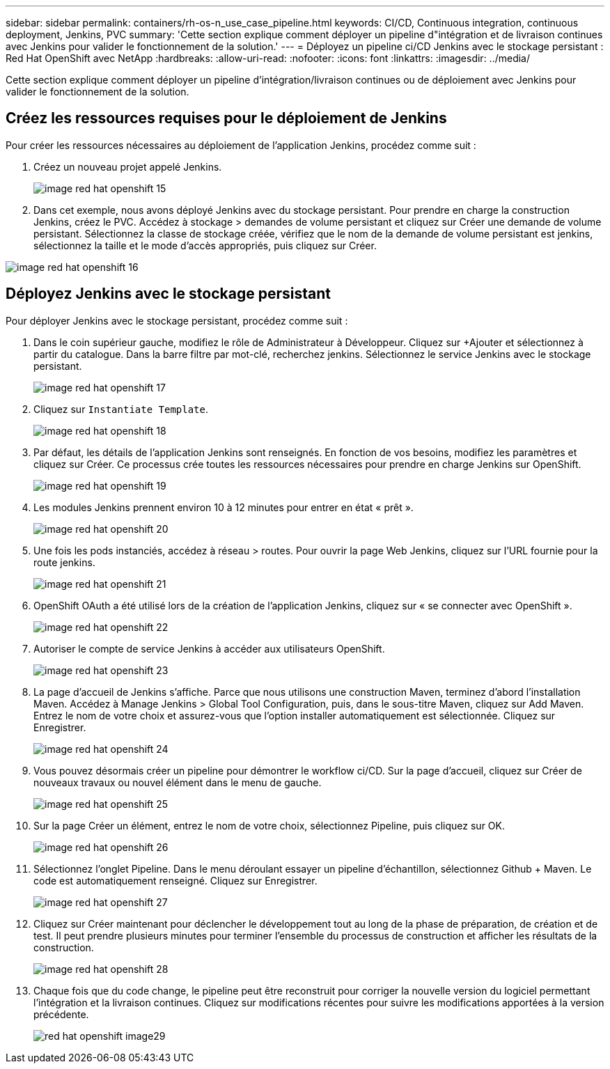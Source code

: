 ---
sidebar: sidebar 
permalink: containers/rh-os-n_use_case_pipeline.html 
keywords: CI/CD, Continuous integration, continuous deployment, Jenkins, PVC 
summary: 'Cette section explique comment déployer un pipeline d"intégration et de livraison continues avec Jenkins pour valider le fonctionnement de la solution.' 
---
= Déployez un pipeline ci/CD Jenkins avec le stockage persistant : Red Hat OpenShift avec NetApp
:hardbreaks:
:allow-uri-read: 
:nofooter: 
:icons: font
:linkattrs: 
:imagesdir: ../media/


[role="lead"]
Cette section explique comment déployer un pipeline d'intégration/livraison continues ou de déploiement avec Jenkins pour valider le fonctionnement de la solution.



== Créez les ressources requises pour le déploiement de Jenkins

Pour créer les ressources nécessaires au déploiement de l'application Jenkins, procédez comme suit :

. Créez un nouveau projet appelé Jenkins.
+
image::redhat_openshift_image15.jpeg[image red hat openshift 15]

. Dans cet exemple, nous avons déployé Jenkins avec du stockage persistant. Pour prendre en charge la construction Jenkins, créez le PVC. Accédez à stockage > demandes de volume persistant et cliquez sur Créer une demande de volume persistant. Sélectionnez la classe de stockage créée, vérifiez que le nom de la demande de volume persistant est jenkins, sélectionnez la taille et le mode d'accès appropriés, puis cliquez sur Créer.


image::redhat_openshift_image16.png[image red hat openshift 16]



== Déployez Jenkins avec le stockage persistant

Pour déployer Jenkins avec le stockage persistant, procédez comme suit :

. Dans le coin supérieur gauche, modifiez le rôle de Administrateur à Développeur. Cliquez sur +Ajouter et sélectionnez à partir du catalogue. Dans la barre filtre par mot-clé, recherchez jenkins. Sélectionnez le service Jenkins avec le stockage persistant.
+
image::redhat_openshift_image17.png[image red hat openshift 17]

. Cliquez sur `Instantiate Template`.
+
image::redhat_openshift_image18.png[image red hat openshift 18]

. Par défaut, les détails de l'application Jenkins sont renseignés. En fonction de vos besoins, modifiez les paramètres et cliquez sur Créer. Ce processus crée toutes les ressources nécessaires pour prendre en charge Jenkins sur OpenShift.
+
image::redhat_openshift_image19.jpeg[image red hat openshift 19]

. Les modules Jenkins prennent environ 10 à 12 minutes pour entrer en état « prêt ».
+
image::redhat_openshift_image20.png[image red hat openshift 20]

. Une fois les pods instanciés, accédez à réseau > routes. Pour ouvrir la page Web Jenkins, cliquez sur l'URL fournie pour la route jenkins.
+
image::redhat_openshift_image21.png[image red hat openshift 21]

. OpenShift OAuth a été utilisé lors de la création de l'application Jenkins, cliquez sur « se connecter avec OpenShift ».
+
image::redhat_openshift_image22.jpeg[image red hat openshift 22]

. Autoriser le compte de service Jenkins à accéder aux utilisateurs OpenShift.
+
image::redhat_openshift_image23.jpeg[image red hat openshift 23]

. La page d'accueil de Jenkins s'affiche. Parce que nous utilisons une construction Maven, terminez d'abord l'installation Maven. Accédez à Manage Jenkins > Global Tool Configuration, puis, dans le sous-titre Maven, cliquez sur Add Maven. Entrez le nom de votre choix et assurez-vous que l'option installer automatiquement est sélectionnée. Cliquez sur Enregistrer.
+
image::redhat_openshift_image24.png[image red hat openshift 24]

. Vous pouvez désormais créer un pipeline pour démontrer le workflow ci/CD. Sur la page d'accueil, cliquez sur Créer de nouveaux travaux ou nouvel élément dans le menu de gauche.
+
image::redhat_openshift_image25.jpeg[image red hat openshift 25]

. Sur la page Créer un élément, entrez le nom de votre choix, sélectionnez Pipeline, puis cliquez sur OK.
+
image::redhat_openshift_image26.png[image red hat openshift 26]

. Sélectionnez l'onglet Pipeline. Dans le menu déroulant essayer un pipeline d'échantillon, sélectionnez Github + Maven. Le code est automatiquement renseigné. Cliquez sur Enregistrer.
+
image::redhat_openshift_image27.png[image red hat openshift 27]

. Cliquez sur Créer maintenant pour déclencher le développement tout au long de la phase de préparation, de création et de test. Il peut prendre plusieurs minutes pour terminer l'ensemble du processus de construction et afficher les résultats de la construction.
+
image::redhat_openshift_image28.png[image red hat openshift 28]

. Chaque fois que du code change, le pipeline peut être reconstruit pour corriger la nouvelle version du logiciel permettant l'intégration et la livraison continues. Cliquez sur modifications récentes pour suivre les modifications apportées à la version précédente.
+
image::redhat_openshift_image29.png[red hat openshift image29]


